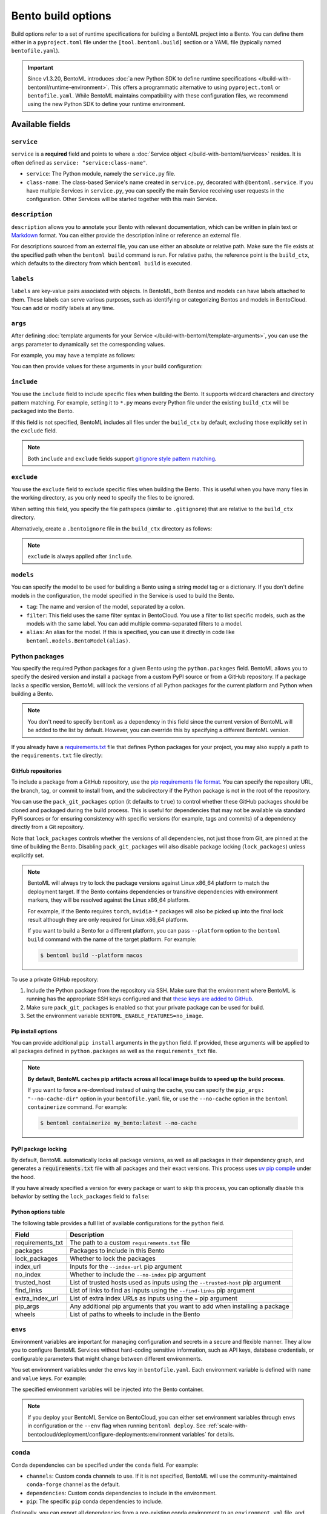 ===================
Bento build options
===================

Build options refer to a set of runtime specifications for building a BentoML project into a Bento. You can define them either in a ``pyproject.toml`` file under the ``[tool.bentoml.build]`` section or a YAML file (typically named ``bentofile.yaml``).

.. important::

   Since v1.3.20, BentoML introduces :doc:`a new Python SDK to define runtime specifications </build-with-bentoml/runtime-environment>`. This offers a programmatic alternative to using ``pyproject.toml`` or ``bentofile.yaml``. While BentoML maintains compatibility with these configuration files, we recommend using the new Python SDK to define your runtime environment.

Available fields
----------------

``service``
^^^^^^^^^^^

``service`` is a **required** field and points to where a :doc:`Service object </build-with-bentoml/services>` resides. It is often defined as ``service: "service:class-name"``.

- ``service``: The Python module, namely the ``service.py`` file.
- ``class-name``: The class-based Service's name created in ``service.py``, decorated with ``@bentoml.service``. If you have multiple Services in ``service.py``, you can specify the main Service receiving user requests in the configuration. Other Services will be started together with this main Service.

.. tab-set::

    .. tab-item:: pyproject.toml

      .. code-block:: toml

         [tool.bentoml.build]
         service = "service:MyService"

    .. tab-item:: bentofile.yaml

      .. code-block:: yaml

         service: "service:MyService"

``description``
^^^^^^^^^^^^^^^

``description`` allows you to annotate your Bento with relevant documentation, which can be written in plain text or `Markdown <https://daringfireball.net/projects/markdown/syntax>`_ format. You can either provide the description inline or reference an external file.

.. tab-set::

    .. tab-item:: pyproject.toml

      To define the description inline:

      .. code-block:: toml

         [tool.bentoml.build]
         service = "service:svc"
         description = "This is an inline description for the Service. BentoML is awesome!"

      To define the description using a file:

      .. code-block:: toml

         [tool.bentoml.build]
         service = "service:svc"
         description = "file: ./README.md"

    .. tab-item:: bentofile.yaml

      To define the description inline:

      .. code-block:: yaml

          service: "service:svc"
          description: |
              ## Description For My Bento 🍱

              Use **any markdown syntax** here!

              > BentoML is awesome!

      To define the description using a file:

      .. code-block:: yaml

         service: "service:svc"
         description: "file: ./README.md"

For descriptions sourced from an external file, you can use either an absolute or relative path. Make sure the file exists at the specified path when the ``bentoml build`` command is run. For relative paths, the reference point is the ``build_ctx``, which defaults to the directory from which ``bentoml build`` is executed.

``labels``
^^^^^^^^^^

``labels`` are key-value pairs associated with objects. In BentoML, both Bentos and models can have labels attached to them. These labels can serve various purposes, such as identifying or categorizing Bentos and models in BentoCloud. You can add or modify labels at any time.

.. tab-set::

    .. tab-item:: pyproject.toml

       .. code-block:: toml

         [tool.bentoml.build.labels]
         owner = "bentoml-team"
         stage = "not-ready"

    .. tab-item:: bentofile.yaml

       .. code-block:: yaml

          labels:
            owner: bentoml-team
            stage: not-ready

``args``
^^^^^^^^

After defining :doc:`template arguments for your Service </build-with-bentoml/template-arguments>`, you can use the ``args`` parameter to dynamically set the corresponding values.

For example, you may have a template as follows:

.. code-block:: python
   :caption: `service.py`

   from pydantic import BaseModel
   import bentoml

   class BentoArgs(BaseModel):
       model_name: str
       gpu: int = 8
       gpu_type: str = "nvidia-h200-141gb"

   args = bentoml.use_arguments(BentoArgs)

   @bentoml.service(
       resources={
           "gpu": args.gpu,
           "gpu_type": args.gpu_type
       }
   )
   class LLM:
       model = bentoml.models.HuggingFaceModel(args.model_name)

You can then provide values for these arguments in your build configuration:

.. tab-set::

    .. tab-item:: pyproject.toml

       .. code-block:: toml

          [tool.bentoml.build.args]
          model_name = deepseek-ai/DeepSeek-V3
          gpu = 4

    .. tab-item:: bentofile.yaml

       .. code-block:: yaml

          args:
            model_name: deepseek-ai/DeepSeek-V3
            gpu: 4

``include``
^^^^^^^^^^^

You use the ``include`` field to include specific files when building the Bento. It supports wildcard characters and directory pattern matching. For example, setting it to ``*.py`` means every Python file under the existing ``build_ctx`` will be packaged into the Bento.

.. tab-set::

    .. tab-item:: pyproject.toml

       .. code-block:: toml

         [tool.bentoml.build]
         include = ["data/", "**/*.py", "config/*.json", "path/to/a/file.csv"]

    .. tab-item:: bentofile.yaml

       .. code-block:: yaml

          include:
            - "data/"
            - "**/*.py"
            - "config/*.json"
            - "path/to/a/file.csv"

If this field is not specified, BentoML includes all files under the ``build_ctx`` by default, excluding those explicitly set in the ``exclude`` field.

.. note::

   Both ``include`` and ``exclude`` fields support `gitignore style pattern matching <https://git-scm.com/docs/gitignore#_pattern_format>`_.

``exclude``
^^^^^^^^^^^

You use the ``exclude`` field to exclude specific files when building the Bento. This is useful when you have many files in the working directory, as you only need to
specify the files to be ignored.

When setting this field, you specify the file pathspecs (similar to ``.gitignore``) that are relative to the ``build_ctx`` directory.

.. tab-set::

    .. tab-item:: pyproject.toml

       .. code-block:: toml

         [tool.bentoml.build]
         include = ["data/", "**/*.py"]
         exclude = ["tests/", "secrets.key"]

    .. tab-item:: bentofile.yaml

       .. code-block:: yaml

          include:
            - "data/"
            - "**/*.py"
          exclude:
            - "tests/"
            - "secrets.key"

Alternatively, create a ``.bentoignore`` file in the ``build_ctx`` directory as follows:

.. code-block:: bash
   :caption: .bentoignore

   __pycache__/
   *.py[cod]
   *$py.class
   .ipynb_checkpoints/
   training_data/

.. note::

    ``exclude`` is always applied after ``include``.

.. _build-options-model:

``models``
^^^^^^^^^^

You can specify the model to be used for building a Bento using a string model tag or a dictionary. If you don't define models in the configuration, the model specified in the Service is used to build the Bento.

.. tab-set::

    .. tab-item:: pyproject.toml

       .. code-block:: toml

          [tool.bentoml.build]
          models = [
            "summarization-model:latest",
            { tag = "summarization-model:version1", filter = "label:staging", alias = "summarization-model_v1" }
          ]

    .. tab-item:: bentofile.yaml

       .. code-block:: yaml

          models:
            - "summarization-model:latest" # A string model tag
            - tag: "summarization-model:version1"  # A dictionary
              filter: "label:staging"
              alias: "summarization-model_v1"

- ``tag``: The name and version of the model, separated by a colon.
- ``filter``: This field uses the same filter syntax in BentoCloud. You use a filter to list specific models, such as the models with the same label. You can add multiple comma-separated filters to a model.
- ``alias``: An alias for the model. If this is specified, you can use it directly in code like ``bentoml.models.BentoModel(alias)``.

Python packages
^^^^^^^^^^^^^^^

You specify the required Python packages for a given Bento using the ``python.packages`` field. BentoML allows you to specify the
desired version and install a package from a custom PyPI source or from a GitHub repository. If a package lacks a specific version,
BentoML will lock the versions of all Python packages for the current platform and Python when building a Bento.

.. tab-set::

    .. tab-item:: pyproject.toml

       When using a ``pyproject.toml`` file, you can define the required Python packages through ``project.dependencies``:

       .. code-block:: toml

          [project]
          dependencies = [
            "numpy",
            "matplotlib==3.5.1",
            "package>=0.2,<0.3",
            "torchvision==0.9.2",
            "git+https://github.com/username/mylib.git@main",
          ]

       This is equivalent to using ``python.packages``:

       .. code-block:: toml

          [tool.bentoml.build.python]
          packages = [
            "numpy",
            "matplotlib==3.5.1",
            "package>=0.2,<0.3",
            "torchvision==0.9.2",
            "git+https://github.com/username/mylib.git@main"
          ]

       If you specify both ``project.dependencies`` and ``tool.bentoml.build.python.packages``, the dependencies are combined together.

    .. tab-item:: bentofile.yaml

       .. code-block:: yaml

          python:
            packages:
              - "numpy"
              - "matplotlib==3.5.1"
              - "package>=0.2,<0.3"
              - "torchvision==0.9.2"
              - "git+https://github.com/username/mylib.git@main"

.. note::

    You don't need to specify ``bentoml`` as a dependency in this field since the current version of BentoML will be added to the list by default. However,
    you can override this by specifying a different BentoML version.

If you already have a `requirements.txt <https://pip.pypa.io/en/stable/reference/requirements-file-format/>`_ file that defines Python packages for your project, you may also supply a path to the ``requirements.txt`` file directly:

.. tab-set::

   .. tab-item:: pyproject.toml

      .. code-block:: toml

         [tool.bentoml.build.python]
         requirements_txt = "./project-a/ml-requirements.txt"

   .. tab-item:: bentofile.yaml

      .. code-block:: yaml

         python:
           requirements_txt: "./project-a/ml-requirements.txt"

GitHub repositories
"""""""""""""""""""

To include a package from a GitHub repository, use the `pip requirements file format <https://pip.pypa.io/en/stable/reference/requirements-file-format/>`_. You can specify the repository URL, the branch, tag, or commit to install from, and the subdirectory if the Python package is not in the root of the repository.

.. tab-set::

   .. tab-item:: pyproject.toml

      .. code-block:: toml

         [tool.bentoml.build.python]
         packages = [
             "git+https://github.com/username/repository.git@branch_name",
             "git+https://github.com/username/repository.git@v1.0.0",
             "git+https://github.com/username/repository.git@abcdef1234567890abcdef1234567890abcdef12",
             "git+https://github.com/username/repository.git@branch_name#subdirectory=package_dir",
         ]

   .. tab-item:: bentofile.yaml

      .. code-block:: yaml

         python:
           packages:
             - "git+https://github.com/username/repository.git@branch_name"
             - "git+https://github.com/username/repository.git@v1.0.0"
             - "git+https://github.com/username/repository.git@abcdef1234567890abcdef1234567890abcdef12"
             - "git+https://github.com/username/repository.git@branch_name#subdirectory=package_dir"

You can use the ``pack_git_packages`` option (it defaults to ``true``) to control whether these GitHub packages should be cloned and packaged during the build process. This is useful for dependencies that may not be available via standard PyPI sources or for ensuring consistency with specific versions (for example, tags and commits) of a dependency directly from a Git repository.

.. tab-set::

   .. tab-item:: pyproject.toml

      .. code-block:: toml

         [tool.bentoml.build.python]
         pack_git_packages = true
         packages = ["git+https://github.com/username/repository.git@abcdef1234567890abcdef1234567890abcdef12"]

   .. tab-item:: bentofile.yaml

      .. code-block:: yaml

         python:
           pack_git_packages: true  # Enable packaging of Git-based packages
           packages:
             - "git+https://github.com/username/repository.git@abcdef1234567890abcdef1234567890abcdef12"

Note that ``lock_packages`` controls whether the versions of all dependencies, not just those from Git, are pinned at the time of building the Bento. Disabling ``pack_git_packages`` will also disable package locking (``lock_packages``) unless explicitly set.

.. note::

  BentoML will always try to lock the package versions against Linux x86_64 platform to match the deployment target. If the Bento contains dependencies or transitive dependencies with environment markers, they will be resolved against the Linux x86_64 platform.

  For example, if the Bento requires ``torch``, ``nvidia-*`` packages will also be picked up into the final lock result although they are only required for Linux x86_64 platform.

  If you want to build a Bento for a different platform, you can pass ``--platform`` option to the ``bentoml build`` command with the name of the target platform. For example:

  .. code-block:: bash

    $ bentoml build --platform macos

To use a private GitHub repository:

1. Include the Python package from the repository via SSH. Make sure that the environment where BentoML is running has the appropriate SSH keys configured and that `these keys are added to GitHub <https://docs.github.com/en/authentication/connecting-to-github-with-ssh/adding-a-new-ssh-key-to-your-github-account>`_.

   .. tab-set::

      .. tab-item:: pyproject.toml

         .. code-block:: toml

            [tool.bentoml.build.python]
            packages = [
                "git+ssh://git@github.com/username/repository.git@branch_name"  # The SSH URL for the repository
            ]

      .. tab-item:: bentofile.yaml

         .. code-block:: yaml

            python:
              packages:
                - "git+ssh://git@github.com/username/repository.git@branch_name" # The SSH URL for the repository

2. Make sure ``pack_git_packages`` is enabled so that your private package can be used for build.
3. Set the environment variable ``BENTOML_ENABLE_FEATURES=no_image``.

Pip install options
"""""""""""""""""""

You can provide additional ``pip install`` arguments in the ``python`` field. If provided, these arguments will be applied to all packages defined in ``python.packages`` as
well as the ``requirements_txt`` file.

.. tab-set::

   .. tab-item:: pyproject.toml

      .. code-block:: toml

         [tool.bentoml.build.python]
         requirements_txt = "./requirements.txt"
         index_url = "https://my.mirror.com/simple"
         no_index = false
         trusted_host = ["pypi.python.org", "my.mirror.com"]
         find_links = ["https://download.pytorch.org/whl/cu80/stable.html"]
         extra_index_url = [
             "https://<other api token>:@my.mirror.com/pypi/simple",
             "https://pypi.python.org/simple"
         ]
         pip_args = "--pre -U --force-reinstall"

   .. tab-item:: bentofile.yaml

      .. code-block:: yaml

         python:
           requirements_txt: "./requirements.txt"
           index_url: "https://my.mirror.com/simple"
           no_index: false
           trusted_host:
             - "pypi.python.org"
             - "my.mirror.com"
           find_links:
             - "https://download.pytorch.org/whl/cu80/stable.html"
           extra_index_url:
             - "https://<other api token>:@my.mirror.com/pypi/simple"
             - "https://pypi.python.org/simple"
           pip_args: "--pre -U --force-reinstall"

.. note::

    **By default, BentoML caches pip artifacts across all local image builds to speed up the build process**.

    If you want to force a re-download instead of using the cache, you can specify the ``pip_args: "--no-cache-dir"`` option in your
    ``bentofile.yaml`` file, or use the ``--no-cache`` option in the ``bentoml containerize`` command. For example:

    .. code-block:: bash

        $ bentoml containerize my_bento:latest --no-cache

PyPI package locking
""""""""""""""""""""

By default, BentoML automatically locks all package versions, as well as all packages in
their dependency graph, and
generates a :code:`requirements.txt` file with all packages and their exact versions. This process uses
`uv pip compile <https://docs.astral.sh/uv/pip/compile/#locking-environments>`_ under the hood.

If you have already specified a version for every package or want to skip this process, you can optionally disable
this behavior by setting the ``lock_packages`` field to ``false``:

.. tab-set::

   .. tab-item:: pyproject.toml

      .. code-block:: toml

         [tool.bentoml.build.python]
         requirements_txt = "./requirements.txt"
         lock_packages = false

   .. tab-item:: bentofile.yaml

      .. code-block:: yaml

         python:
           requirements_txt: "./requirements.txt"
           lock_packages: false

Python options table
""""""""""""""""""""

The following table provides a full list of available configurations for the ``python`` field.

+-------------------+------------------------------------------------------------------------------------+
| Field             | Description                                                                        |
+===================+====================================================================================+
| requirements_txt  | The path to a custom ``requirements.txt`` file                                     |
+-------------------+------------------------------------------------------------------------------------+
| packages          | Packages to include in this Bento                                                  |
+-------------------+------------------------------------------------------------------------------------+
| lock_packages     | Whether to lock the packages                                                       |
+-------------------+------------------------------------------------------------------------------------+
| index_url         | Inputs for the ``--index-url`` pip argument                                        |
+-------------------+------------------------------------------------------------------------------------+
| no_index          | Whether to include the ``--no-index`` pip argument                                 |
+-------------------+------------------------------------------------------------------------------------+
| trusted_host      | List of trusted hosts used as inputs using the ``--trusted-host`` pip argument     |
+-------------------+------------------------------------------------------------------------------------+
| find_links        | List of links to find as inputs using the ``--find-links`` pip argument            |
+-------------------+------------------------------------------------------------------------------------+
| extra_index_url   | List of extra index URLs as inputs using the ``≈`` pip argument                    |
+-------------------+------------------------------------------------------------------------------------+
| pip_args          | Any additional pip arguments that you want to add when installing a package        |
+-------------------+------------------------------------------------------------------------------------+
| wheels            | List of paths to wheels to include in the Bento                                    |
+-------------------+------------------------------------------------------------------------------------+

``envs``
^^^^^^^^

Environment variables are important for managing configuration and secrets in a secure and flexible manner. They allow you to configure BentoML Services without hard-coding sensitive information, such as API keys, database credentials, or configurable parameters that might change between different environments.

You set environment variables under the ``envs`` key in ``bentofile.yaml``. Each environment variable is defined with ``name`` and ``value`` keys. For example:

.. tab-set::

   .. tab-item:: pyproject.toml

      .. code-block:: toml

         [tool.bentoml.build]
         envs = [
              { name = "VAR_NAME", value = "value" },
              { name = "API_KEY", value = "your_api_key_here" }
         ]

   .. tab-item:: bentofile.yaml

      .. code-block:: yaml

         envs:
           - name: "VAR_NAME"
             value: "value"
           - name: "API_KEY"
             value: "your_api_key_here"

The specified environment variables will be injected into the Bento container.

.. note::

    If you deploy your BentoML Service on BentoCloud, you can either set environment variables through ``envs`` in configuration or the ``--env`` flag when running ``bentoml deploy``. See :ref:`scale-with-bentocloud/deployment/configure-deployments:environment variables` for details.

``conda``
^^^^^^^^^

Conda dependencies can be specified under the ``conda`` field. For example:

.. tab-set::

   .. tab-item:: pyproject.toml

      .. code-block:: toml

         [tool.bentoml.build.conda]
         channels = ["default"]
         dependencies = ["h2o"]
         pip = ["scikit-learn==1.2.0"]

   .. tab-item:: bentofile.yaml

      .. code-block:: yaml

         conda:
           channels:
             - default
           dependencies:
             - h2o
           pip:
             - "scikit-learn==1.2.0"

- ``channels``: Custom conda channels to use. If it is not specified, BentoML will use the community-maintained ``conda-forge`` channel as the default.
- ``dependencies``: Custom conda dependencies to include in the environment.
- ``pip``: The specific ``pip`` conda dependencies to include.

Optionally, you can export all dependencies from a pre-existing conda environment to an ``environment.yml`` file, and provide this file in your ``pyproject.toml`` or ``bentofile.yaml`` file. If it is specified, this file will overwrite any additional option specified.

To export a conda environment:

.. code-block:: bash

    conda env export > environment.yml

To add it in your configuration:

.. tab-set::

   .. tab-item:: pyproject.toml

      .. code-block:: toml

         [tool.bentoml.build.conda]
         environment_yml = "./environment.yml"

   .. tab-item:: bentofile.yaml

      .. code-block:: yaml

         conda:
           environment_yml: "./environment.yml"

.. note::

    Unlike Python packages, BentoML does not support locking conda package versions
    automatically. We recommend you specify a version in the configuration file.

.. seealso::

    When ``conda`` options are provided, BentoML will select a Docker base image
    that comes with Miniconda pre-installed in the generated Dockerfile. Note that only
    the ``debian`` and ``alpine`` distro support ``conda``. Learn more in
    the ``docker`` section below.

.. _docker-configuration:

``docker``
^^^^^^^^^^

BentoML makes it easy to deploy a Bento to a Docker container. It provides a set of options for customizing the Docker image generated from a Bento.

The following ``docker`` field contains some basic Docker configurations:

.. tab-set::

   .. tab-item:: pyproject.toml

      .. code-block:: toml

         [tool.bentoml.build.docker]
         distro = "debian"
         python_version = "3.11"
         system_packages = ["libblas-dev", "liblapack-dev", "gfortran"]

   .. tab-item:: bentofile.yaml

      .. code-block:: yaml

         docker:
           distro: debian
           python_version: "3.11"
           system_packages:
             - libblas-dev
             - liblapack-dev
             - gfortran

BentoML uses `BuildKit <https://github.com/moby/buildkit>`_, a cache-efficient builder toolkit, to containerize Bentos. BuildKit comes with `Docker 18.09 <https://docs.docker.com/develop/develop-images/build_enhancements/>`_. This means if you are using Docker via Docker Desktop, BuildKit will be available by default. If you are using a standalone version of Docker, you can install BuildKit by following the instructions `here <https://github.com/docker/buildx#installing>`_.

The following sections provide detailed explanations of certain Docker configurations.

OS distros
""""""""""

The following OS distros are currently supported in BentoML:

- ``debian``: The **default** value, similar to Ubuntu
- ``alpine``: A minimal Docker image based on Alpine Linux
- ``ubi8``: Red Hat Universal Base Image
- ``amazonlinux``: Amazon Linux 2

Setup script
""""""""""""

For advanced Docker customization, you can also use the ``setup_script`` field to inject
any script during the image build process. For example, with NLP
projects you can pre-download NLTK data in the image by setting the following values.

.. tab-set::

   .. tab-item:: pyproject.toml

      .. code-block:: toml

         [tool.bentoml.build.python]
         packages = ["nltk"]
         [tool.bentoml.build.docker]
         setup_script = "./setup.sh"

   .. tab-item:: bentofile.yaml

      .. code-block:: yaml

         python:
           packages:
             - "nltk"
         docker:
           setup_script: "./setup.sh"

In the ``setup.sh`` file:

.. code-block:: bash

    #!/bin/bash
    set -euxo pipefail

    echo "Downloading NLTK data.."
    python -m nltk.downloader all

Build a new Bento and then run ``bentoml containerize MY_BENTO --progress plain`` to
view the Docker image build progress. The newly built Docker image will contain the
pre-downloaded NLTK dataset.

.. tip::

    When working with bash scripts, we recommend you add ``set -euxo pipefail``
    to the beginning. Especially when `set -e` is missing, the script will fail silently
    without raising an exception during ``bentoml containerize``. Learn more about
    `Bash Set builtin <https://www.gnu.org/software/bash/manual/html_node/The-Set-Builtin.html>`_.

It is also possible to provide a Python script for initializing the Docker image. Here's
an example:

.. tab-set::

   .. tab-item:: pyproject.toml

      .. code-block:: toml

         [tool.bentoml.build.python]
         packages = ["nltk"]
         [tool.bentoml.build.docker]
         setup_script = "./setup.py"

   .. tab-item:: bentofile.yaml

      .. code-block:: yaml

         python:
           packages:
             - "nltk"
         docker:
           setup_script: "./setup.py"

In the ``setup.py`` file:

.. code-block:: python

    #!/usr/bin/env python

    import nltk

    print("Downloading NLTK data..")
    nltk.download('treebank')

.. note::

    Pay attention to ``#!/bin/bash`` and ``#!/usr/bin/env python`` in the
    first line of the example scripts above. They are known as `Shebang <https://en.wikipedia.org/wiki/Shebang_(Unix)>`_
    and they are required in a setup script provided to BentoML.

Setup scripts are always executed after the specified Python packages, conda dependencies,
and system packages are installed. Therefore, you can import and utilize those libraries in
your setup script for the initialization process.

Docker options table
""""""""""""""""""""

The following table provides a full list of available configurations for the ``docker`` field.

.. list-table::
   :header-rows: 1

   * - Field
     - Description
   * - distro
     - The OS distribution on the Docker image. It defaults to ``debian``.
   * - python_version
     - The Python version on the Docker image. It defaults to the Python version in the build environment.
   * - cuda_version
     - Deprecated. The CUDA version on the Docker image for running models that require GPUs. When using PyTorch or TensorFlow to run models on GPUs, we recommend you directly install them along with their respective CUDA dependencies, using ``pip``. This means you don't need to configure ``cuda_version`` separately. See :doc:`/build-with-bentoml/gpu-inference` for more information.
   * - system_packages
     - The system packages that will be installed in the container.
   * - setup_script
     - A Python or Shell script that will be executed during the Docker build process.
   * - base_image
     - A user-provided Docker base image. This will override all other custom attributes of the image.
   * - dockerfile_template
     - Customize the generated Dockerfile by providing a Jinja2 template that extends the default Dockerfile.

Custom build context
--------------------

For projects that are part of a larger codebase and interact with other local Python
modules or those containing multiple Bentos/Services, it might not be possible to
put all Service definition code and ``pyproject.toml`` (or ``bentofile.yaml``) in the project's root directory.

BentoML allows the placement of the Service definition and ``pyproject.toml`` (or ``bentofile.yaml``) anywhere in the project directory.
In such scenarios, specify the ``build_ctx`` and ``bentofile`` arguments when running the ``bentoml build`` command.

* ``build_ctx``: The build context represents the working directory of your Python project. It will be prepended to the PYTHONPATH during build process,
  ensuring the correct import of local Python modules. By default, it's set to the current directory where the ``bentoml build`` command is executed.
* ``bentofile``: It defaults to the ``pyproject.toml`` (or ``bentofile.yaml``) file in the build context.

To customize their values, use the following:

.. code-block:: bash

    bentoml build -f ./src/my_project_a/bento_fraud_detect.yaml ./src/

Structure
---------

By default, all created Bentos are stored in the BentoML Bento Store, which is essentially a local directory. You can go to a specific Bento directory by running the following command:

.. code-block:: bash

    cd $(bentoml get BENTO_TAG -o path)

Inside the directory, you might see different files and sub-directories depending on the configurations in ``pyproject.toml`` (or ``bentofile.yaml``). A typical Bento contains the following key sub-directories:

* ``src``: Contains files specified in the ``include`` field. These files are relative to user Python code's CWD (current working directory), which makes importing relative modules and file paths inside user code possible.
* ``apis``: Contains API definitions auto-generated from the Service's API specifications.
* ``env``: Contains environment-related files for Bento initialization. These files are generated based on the build options specified in ``pyproject.toml`` (or ``bentofile.yaml``).

.. warning::

   We do not recommend you change files in a Bento directly, unless it's for debugging purposes.
